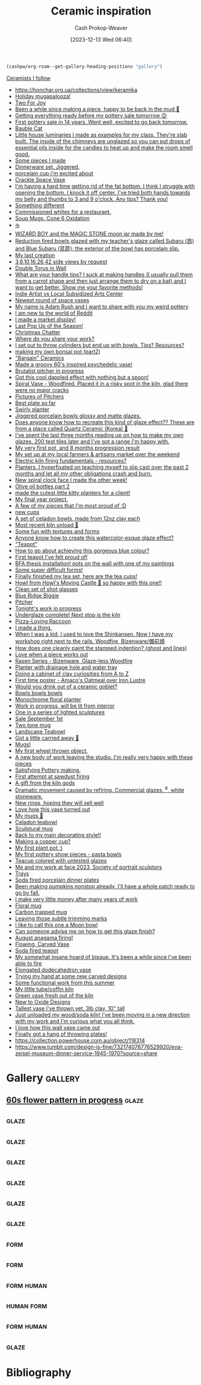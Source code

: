 :PROPERTIES:
:ID:       6c839f6a-f3df-4ad5-aa6f-0eeb5766ddaf
:ROAM_ALIASES: "Pottery inspiration"
:LAST_MODIFIED: [2023-12-13 Wed 16:34]
:END:
#+title: Ceramic inspiration
#+hugo_custom_front_matter: :slug "6c839f6a-f3df-4ad5-aa6f-0eeb5766ddaf"
#+author: Cash Prokop-Weaver
#+date: [2023-12-13 Wed 06:40]
#+filetags: :concept:

#+begin_src emacs-lisp
(cashpw/org-roam--get-gallery-heading-positions "gallery")
#+end_src

#+RESULTS:
| 17907 |

[[id:c73727bd-7ed8-4c50-bd08-524ebb2afbea][Ceramists I follow]]

- https://honchar.org.ua/collections/view/keramika
- [[https://www.reddit.com/r/Ceramics/comments/z5nt57/holiday_mugapalooza/][Holiday mugapalooza!]]
- [[https://www.reddit.com/r/Ceramics/comments/zau5bn/two_for_joy/][Two For Joy]]
- [[https://www.reddit.com/r/Ceramics/comments/zb7wpo/been_a_while_since_making_a_piece_happy_to_be/][Been a while since making a piece, happy to be back in the mud 💚]]
- [[https://www.reddit.com/r/Ceramics/comments/zbyfx4/getting_everything_ready_before_my_pottery_sale/][Getting everything ready before my pottery sale tomorrow 😊]]
- [[https://www.reddit.com/r/Pottery/comments/zc1mat/first_pottery_sale_in_14_years_went_well_excited/][First pottery sale in 14 years. Went well, excited to go back tomorrow.]]
- [[https://www.reddit.com/r/Pottery/comments/zcdsu1/bauble_cat/][Bauble Cat]]
- [[https://www.reddit.com/r/Ceramics/comments/zdpn0d/little_house_luminaries_i_made_as_examples_for_my/][Little house luminaries I made as examples for my class. They're slab built. The inside of the chimneys are unglazed so you can put drops of essential oils inside for the candles to heat up and make the room smell good.]]
- [[https://www.reddit.com/r/Pottery/comments/zebkej/some_pieces_i_made/][Some pieces I made]]
- [[https://www.reddit.com/r/Pottery/comments/zg0j1f/dinnerware_set_jiggered/][Dinnerware set. Jiggered.]]
- [[https://www.reddit.com/r/Ceramics/comments/zgdwg8/porcelain_cup_im_excited_about/][porcelain cup i'm excited about]]
- [[https://www.reddit.com/r/Pottery/comments/zh2www/crackle_space_vase/][Crackle Space Vase]]
- [[https://www.reddit.com/r/Ceramics/comments/zh7bdv/im_having_a_hard_time_getting_rid_of_the_fat/][I'm having a hard time getting rid of the fat bottom. I think I struggle with opening the bottom. I knock it off center. I've tried both hands towards my belly and thumbs to 3 and 9 o'clock. Any tips? Thank you!]]
- [[https://www.reddit.com/r/Pottery/comments/zhnf8s/something_different/][Something different]]
- [[https://www.reddit.com/r/Pottery/comments/zhsxal/commissioned_whites_for_a_restaurant/][Commissioned whites for a restaurant.]]
- [[https://www.reddit.com/r/Pottery/comments/ziscr9/soup_mugs_cone_6_oxidation/][Soup Mugs. Cone 6 Oxidation]]
- [[https://www.reddit.com/r/Ceramics/comments/zj8upw/_/][☕]]
- [[https://www.reddit.com/r/Ceramics/comments/zjil4c/wizard_boy_and_the_magic_stone_moon_jar_made_by_me/][WIZARD BOY and the MAGIC STONE moon jar made by me!]]
- [[https://www.reddit.com/r/Pottery/comments/zjhhax/reduction_fired_bowls_glazed_with_my_teachers/][Reduction fired bowls glazed with my teacher's glaze called Subaru (昂) and Blue Subaru (蓝昴); the exterior of the bowl has porcelain slip.]]
- [[https://www.reddit.com/r/Pottery/comments/zjw6wx/my_last_creation/][My last creation]]
- [[https://www.reddit.com/r/Pottery/comments/ziwmb9/3610162642_side_views_by_request/][3,6,10,16,26,42 side views by request]]
- [[https://www.reddit.com/r/Pottery/comments/zj3qui/double_torus_in_wall/][Double Torus in Wall]]
- [[https://www.reddit.com/r/Ceramics/comments/zhylrv/what_are_your_handle_tips_i_suck_at_making/][What are your handle tips? I suck at making handles (I usually pull them from a carrot shape and then just arrange them to dry on a bat) and I want to get better. Show me your favorite methods!]]
- [[https://www.reddit.com/r/Ceramics/comments/zi1658/indie_artist_vs_local_subsidized_arts_center/][Indie Artist vs Local Subsidized Arts Center]]
- [[https://www.reddit.com/r/Pottery/comments/zn4949/newest_round_of_space_vases/][Newest round of space vases]]
- [[https://www.reddit.com/r/Ceramics/comments/znbdnk/my_name_is_adam_rush_and_i_want_to_share_with_you/][My name is Adam Rush and I want to share with you my weird pottery]]
- [[https://www.reddit.com/r/Ceramics/comments/zn4ruc/i_am_new_to_the_world_of_reddit/][I am new to the world of Reddit]]
- [[https://www.reddit.com/r/Ceramics/comments/zo5u0c/i_made_a_market_display/][I made a market display!]]
- [[https://www.reddit.com/r/Ceramics/comments/zok9wf/last_pop_up_of_the_season/][Last Pop Up of the Season!]]
- [[https://www.reddit.com/r/Pottery/comments/zjbziz/christmas_chatter/][Christmas Chatter]]
- [[https://www.reddit.com/r/Pottery/comments/zk0ytc/where_do_you_share_your_work/][Where do you share your work?]]
- [[https://www.reddit.com/r/Pottery/comments/zk3mxz/i_set_out_to_throw_cylinders_but_end_up_with/][I set out to throw cylinders but end up with bowls. Tips? Resources?]]
- [[https://www.reddit.com/r/Pottery/comments/zmjlrh/making_my_own_bonsai_pot_part2/][making my own bonsai pot (part2)]]
- [[https://www.reddit.com/r/Pottery/comments/zlxlmu/bargain_ceramics/]["Bargain" Ceramics]]
- [[https://www.reddit.com/r/Ceramics/comments/ytdz4u/made_a_groovy_60s_inspired_psychedelic_vase/][Made a groovy 60's inspired psychedelic vase!]]
- [[https://www.reddit.com/r/Ceramics/comments/ynpnjq/brutalist_pitcher_in_progress/][Brutalist pitcher in progress]]
- [[https://www.reddit.com/r/Pottery/comments/yk3xo5/got_this_cool_dappled_effect_with_nothing_but_a/][Got this cool dappled effect with nothing but a spoon!]]
- [[https://www.reddit.com/r/Ceramics/comments/yd8fjg/spiral_vase_woodfired_placed_it_in_a_risky_spot/][Spiral Vase - Woodfired. Placed it in a risky spot in the kiln, glad there were no major cracks]]
- [[https://www.reddit.com/r/Ceramics/comments/141ht7s/pictures_of_pitchers/][Pictures of Pitchers]]
- [[https://www.reddit.com/r/Pottery/comments/14453i4/best_plate_so_far/][Best plate so far]]
- [[https://www.reddit.com/r/Pottery/comments/1449yee/swirly_planter/][Swirly planter]]
- [[https://www.reddit.com/r/Pottery/comments/144nken/jiggered_porcelain_bowls_glossy_and_matte_glazes/][Jiggered porcelain bowls glossy and matte glazes.]]
- [[https://www.reddit.com/r/Ceramics/comments/14644fi/does_anyone_know_how_to_recreate_this_kind_of/][Does anyone know how to recreate this kind of glaze effect?? These are from a place called Quartz Ceramic (Korea) 🤗]]
- [[https://www.reddit.com/r/Pottery/comments/14641rj/ive_spent_the_last_three_months_reading_up_on_how/][I've spent the last three months reading up on how to make my own glazes. 200 test tiles later and I've got a range I'm happy with.]]
- [[https://www.reddit.com/r/Pottery/comments/13wdn16/my_very_first_pot_and_8_months_progression_result/][My very first pot, and 8 months progression result]]
- [[https://www.reddit.com/r/Pottery/comments/13vdpxs/my_set_up_at_my_local_farmers_artisans_market/][My set up at my local farmers & artisans market over the weekend]]
- [[https://www.reddit.com/r/Ceramics/comments/13iqr0o/electric_kiln_firing_fundamentals_resources/][Electric kiln firing fundamentals - resources?]]
- [[https://www.reddit.com/r/Ceramics/comments/13ppzqu/planters_i_hyperfixated_on_teaching_myself_to/][Planters. I hyperfixated on teaching myself to slip cast over the past 2 months and let all my other obligations crash and burn.]]
- [[https://www.reddit.com/r/Ceramics/comments/13pxijd/new_spiral_clock_face_i_made_the_other_week/][New spiral clock face I made the other week!]]
- [[https://www.reddit.com/r/Pottery/comments/13q0ndm/olive_oil_bottles_part_2/][Olive oil bottles part 2]]
- [[https://www.reddit.com/r/Pottery/comments/13qwxmq/made_the_cutest_little_kitty_planters_for_a_client/][made the cutest little kitty planters for a client!]]
- [[https://www.reddit.com/r/Pottery/comments/13r4a7f/my_final_year_project/][My final year project.]]
- [[https://www.reddit.com/r/Pottery/comments/13rveil/a_few_of_my_pieces_that_im_most_proud_of_d/][A few of my pieces that I'm most proud of :D]]
- [[https://www.reddit.com/r/Ceramics/comments/13s2ezo/new_cups/][new cups]]
- [[https://www.reddit.com/r/Pottery/comments/13rwurx/a_set_of_celadon_bowls_made_from_12oz_clay_each/][A set of celadon bowls, made from 12oz clay each]]
- [[https://www.reddit.com/r/Pottery/comments/13s5bj3/most_recent_kiln_unload/][Most recent kiln unload 🙂]]
- [[https://www.reddit.com/r/Pottery/comments/13d7q0u/some_fun_with_textures_and_forms/][Some fun with textures and forms]]
- [[https://www.reddit.com/r/Ceramics/comments/13e7e13/anyone_know_how_to_create_this_watercoloresque/][Anyone know how to create this watercolor-esque glaze effect?]]
- [[https://www.reddit.com/r/Ceramics/comments/13e2c9r/teapot/]["Teapot"]]
- [[https://www.reddit.com/r/Ceramics/comments/13fde9a/how_to_go_about_achieving_this_gorgeous_blue/][How to go about achieving this gorgeous blue colour?]]
- [[https://www.reddit.com/r/Pottery/comments/13hletj/first_teapot_ive_felt_proud_of/][First teapot I've felt proud of!]]
- [[https://www.reddit.com/r/Ceramics/comments/13hrdvs/bfa_thesis_installation_pots_on_the_wall_with_one/][BFA thesis installation! pots on the wall with one of my paintings]]
- [[https://www.reddit.com/r/Pottery/comments/13hxrpy/some_super_difficult_forms/][Some super difficult forms!]]
- [[https://www.reddit.com/r/Pottery/comments/13ihz4b/finally_finished_my_tea_set_here_are_the_tea_cups/][Finally finished my tea set, here are the tea cups!]]
- [[https://www.reddit.com/r/Pottery/comments/13i94fl/howl_from_howls_moving_castle_so_happy_with_this/][Howl from Howl's Moving Castle 🥰 so happy with this one!!]]
- [[https://www.reddit.com/r/Pottery/comments/13gs3ac/clean_set_of_shot_glasses/][Clean set of shot glasses]]
- [[https://www.reddit.com/r/Ceramics/comments/13k80j8/blue_ridge_biggie/][Blue Ridge Biggie]]
- [[https://www.reddit.com/r/Pottery/comments/13k4ttm/pitcher/][Pitcher]]
- [[https://www.reddit.com/r/Pottery/comments/13kz1i7/tonights_work_in_progress/][Tonight's work in progress]]
- [[https://www.reddit.com/r/Ceramics/comments/1754e3w/underglaze_complete_next_stop_is_the_kiln/][Underglaze complete! Next stop is the kiln]]
- [[https://www.reddit.com/r/Ceramics/comments/16fce7m/pizzaloving_raccoon/][Pizza-Loving Raccoon]]
- [[https://www.reddit.com/r/Pottery/comments/16iscsg/i_made_a_thing/][I made a thing.]]
- [[https://www.reddit.com/r/Pottery/comments/16ief8g/when_i_was_a_kid_i_used_to_love_the_shinkansen/][When I was a kid, I used to love the Shinkansen. Now I have my workshop right next to the rails. Woodfire, Bizenware/備前焼]]
- [[https://www.reddit.com/r/Pottery/comments/16hq09h/how_does_one_cleanly_paint_the_stamped_indention/][How does one cleanly paint the stamped indention? (ghost and lines)]]
- [[https://www.reddit.com/r/Pottery/comments/16hqpmx/love_when_a_piece_works_out/][Love when a piece works out]]
- [[https://www.reddit.com/r/Pottery/comments/16guzat/rasen_series_bizenware_glazeless_woodfire/][Rasen Series - Bizenware, Glaze-less Woodfire]]
- [[https://www.reddit.com/r/Ceramics/comments/16dfj6j/planter_with_drainage_hole_and_water_tray/][Planter with drainage hole and water tray]]
- [[https://www.reddit.com/r/Ceramics/comments/16ddi71/doing_a_cabinet_of_clay_curiosities_from_a_to_z/][Doing a cabinet of clay curiosities from A to Z]]
- [[https://www.reddit.com/r/Ceramics/comments/16bqy7m/first_time_poster_amacos_oatmeal_over_iron_lustre/][First time poster - Amaco's Oatmeal over Iron Lustre]]
- [[https://www.reddit.com/r/Ceramics/comments/16bq7sx/would_you_drink_out_of_a_ceramic_goblet/][Would you drink out of a ceramic goblet?]]
- [[https://www.reddit.com/r/Pottery/comments/167ktdi/bowls_bowls_bowls/][Bowls bowls bowls]]
- [[https://www.reddit.com/r/Ceramics/comments/165i123/monochrome_floral_planter/][Monochrome floral planter]]
- [[https://www.reddit.com/r/Ceramics/comments/163lw4h/work_in_progress_will_be_lit_from_interior/][Work in progress, will be lit from interior]]
- [[https://www.reddit.com/r/Ceramics/comments/163luoz/one_in_a_series_of_lighted_sculptures/][One in a series of lighted sculptures]]
- [[https://www.reddit.com/r/Ceramics/comments/162xnrp/sale_september_1st/][Sale September 1st]]
- [[https://www.reddit.com/r/Pottery/comments/16165wc/two_tone_mug/][Two tone mug]]
- [[https://www.reddit.com/r/Pottery/comments/15yczkl/landscape_teabowl/][Landscape Teabowl]]
- [[https://www.reddit.com/r/Ceramics/comments/1615zn9/got_a_little_carried_away/][Got a little carried away 🤪]]
- [[https://www.reddit.com/r/Ceramics/comments/1605kix/mugs/][Mugs!]]
- [[https://www.reddit.com/r/Ceramics/comments/15yq81g/my_first_wheel_thrown_object/][My first wheel thrown object.]]
- [[https://www.reddit.com/r/Ceramics/comments/15x9gzw/a_new_body_of_work_leaving_the_studio_im_really/][A new body of work leaving the studio. I'm really very happy with these pieces]]
- [[https://www.reddit.com/r/Ceramics/comments/15vwwxp/satisfying_pottery_making/][Satisfying Pottery making.]]
- [[https://www.reddit.com/r/Pottery/comments/15wgimj/first_attempt_at_sawdust_firing/][First attempt at sawdust firing]]
- [[https://www.reddit.com/r/Pottery/comments/15uowde/a_gift_from_the_kiln_gods/][A gift from the kiln gods]]
- [[https://www.reddit.com/r/Pottery/comments/15umwb8/dramatic_movement_caused_by_refiring_commercial/][Dramatic movement caused by refiring. Commercial glazes, ^6, white stoneware.]]
- [[https://www.reddit.com/r/Pottery/comments/15u1c51/new_rings_hoping_they_will_sell_well/][New rings, hoping they will sell well]]
- [[https://www.reddit.com/r/Pottery/comments/15rkzf3/love_how_this_vase_turned_out/][Love how this vase turned out]]
- [[https://www.reddit.com/r/Ceramics/comments/15w0aq3/my_mugs/][My mugs 🙂]]
- [[https://www.reddit.com/r/Ceramics/comments/15usjbu/celadon_teabowl/][Celadon teabowl]]
- [[https://www.reddit.com/r/Ceramics/comments/15tr20i/sculptural_mug/][Sculptural mug]]
- [[https://www.reddit.com/r/Pottery/comments/15u2ck1/back_to_my_main_decorating_style/][Back to my main decorating style!!]]
- [[https://www.reddit.com/r/Pottery/comments/15tmhkc/making_a_copper_cup/][Making a copper cup?]]
- [[https://www.reddit.com/r/Pottery/comments/15sywin/my_first_plant_pot/][My first plant pot :)]]
- [[https://www.reddit.com/r/Pottery/comments/15smsl2/my_first_pottery_show_pieces_pasta_bowls/][My first pottery show pieces - pasta bowls]]
- [[https://www.reddit.com/r/Ceramics/comments/15sudml/teacup_colored_with_untested_glazes/][Teacup colored with untested glazes]]
- [[https://www.reddit.com/r/Ceramics/comments/15sy4u4/me_and_my_work_at_face_2023_society_of_portrait/][Me and my work at face 2023, Society of portrait sculptors]]
- [[https://www.reddit.com/r/Ceramics/comments/15qi6br/trays/][Trays]]
- [[https://www.reddit.com/r/Pottery/comments/15pezh5/soda_fired_porcelain_dinner_plates/][Soda fired porcelain dinner plates]]
- [[https://www.reddit.com/r/Pottery/comments/15ofsot/been_making_pumpkins_nonstop_already_ill_have_a/][Been making pumpkins nonstop already, I'll have a whole patch ready to go by fall.]]
- [[https://www.reddit.com/r/Pottery/comments/15mv4ld/i_make_very_little_money_after_many_years_of_work/][I make very little money after many years of work]]
- [[https://www.reddit.com/r/Ceramics/comments/15rxokm/floral_mug/][Floral mug]]
- [[https://www.reddit.com/r/Ceramics/comments/15qyn8b/carbon_trapped_mug/][Carbon trapped mug]]
- [[https://www.reddit.com/r/Pottery/comments/15ohr7g/leaving_those_subtle_trimming_marks/][Leaving those subtle trimming marks]]
- [[https://www.reddit.com/r/Pottery/comments/15og9ra/i_like_to_call_this_one_a_moon_bowl/][I like to call this one a Moon bowl]]
- [[https://www.reddit.com/r/Ceramics/comments/15q5k80/can_someone_advise_me_on_how_to_get_this_glaze/][Can someone advise me on how to get this glaze finish?]]
- [[https://www.reddit.com/r/Ceramics/comments/15pw7n3/august_anagama_firing/][August anagama firing!]]
- [[https://www.reddit.com/r/Pottery/comments/15qa80j/flowing_carved_vase/][Flowing, Carved Vase]]
- [[https://www.reddit.com/r/Pottery/comments/15pwf4e/soda_fired_teapot/][Soda fired teapot]]
- [[https://www.reddit.com/r/Pottery/comments/15pktzi/my_somewhat_insane_hoard_of_bisque_its_been_a/][My somewhat insane hoard of bisque. It's been a while since I've been able to fire]]
- [[https://www.reddit.com/r/Pottery/comments/15ppgay/elongated_dodecahedron_vase/][Elongated dodecahedron vase]]
- [[https://www.reddit.com/r/Pottery/comments/15ouxd6/trying_my_hand_at_some_new_carved_designs/][Trying my hand at some new carved designs]]
- [[https://www.reddit.com/r/Pottery/comments/15ooar2/some_functional_work_from_this_summer/][Some functional work from this summer]]
- [[https://www.reddit.com/r/Pottery/comments/15oaf25/my_little_tubecoffin_kiln/][My little tube/coffin kiln]]
- [[https://www.reddit.com/r/Pottery/comments/15nljlo/green_vase_fresh_out_of_the_kiln/][Green vase fresh out of the kiln]]
- [[https://www.reddit.com/r/Pottery/comments/15nkeyq/new_to_oxide_designs/][New to Oxide Designs]]
- [[https://www.reddit.com/r/Pottery/comments/15lnwh7/tallest_vase_ive_thrown_yet_3lb_clay_10_tall/][Tallest vase I've thrown yet. 3lb clay, 10" tall]]
- [[https://www.reddit.com/r/Pottery/comments/15l2n9w/just_unloaded_my_woodsoda_kiln_ive_been_moving_in/][Just unloaded my wood/soda kiln! I've been moving in a new direction with my work and I'm curious what you all think.]]
- [[https://www.reddit.com/r/Pottery/comments/15l1rkm/i_love_how_this_wall_vase_came_out/][I love how this wall vase came out]]
- [[https://www.reddit.com/r/Pottery/comments/15kt3bk/finally_got_a_hang_of_throwing_plates/][Finally got a hang of throwing plates!]]
- https://collection.powerhouse.com.au/object/118314
- https://www.tumblr.com/design-is-fine/732174076776529920/eva-zeisel-museum-dinner-service-1945-1970?source=share

* Gallery :gallery:

** [[file:2023-12-13_07-21-42_0qr85syd5kab1.jpg.jpeg][60s flower pattern in progress]] :glaze:
:PROPERTIES:
:CITATION: [cite:@gummiibear8260sFlowerPatternProgress2023]
:END:
** [[file:2023-12-13_07-21-50_e8gd68ntpcab1.jpg.jpeg]] :glaze:
:PROPERTIES:
:CITATION: [cite:@gummiibear8260sFloralinspiredPlatePainted2023]
:END:
** [[file:2023-12-13_07-23-29_vblmbsyqklab1.jpg.jpeg]] :glaze:
:PROPERTIES:
:CITATION: [cite:@rutabaga4lifeMyNewestPeacockBowl2023]
:END:
** [[file:2023-12-13_08-30-05_rhcv5y37fs7b1.jpg.jpeg]] :glaze:
:PROPERTIES:
:CITATION: [cite:@colopotter35ServingBowl2023]
:END:
** [[file:2023-12-13_08-30-54_862geaf3k17b1.jpg.jpeg]] :glaze:
:PROPERTIES:
:CITATION: [cite:@colopotter35BottleVaseBackStackTrainKilnWoodFiring2023]
:END:
** [[file:2023-12-13_08-31-42_2hm6l8mqwt7b1.jpg.jpeg]] :glaze:
:PROPERTIES:
:CITATION: [cite:@flacersLargeVessel2023]
:END:
** [[file:2023-12-13_08-34-47_99qfcfhy479a1.jpg.jpeg]] :glaze:
:PROPERTIES:
:CITATION: [cite:@lezbianlindaMultiColoredVaseWhatYouThink2022]
:END:

** [[file:2023-12-12_19-52-00.png]] :form:
:PROPERTIES:
:CITATION: [cite:@deedleluWantedShareMyFirstCoilBuiltPieceItStartedPitcher2023]
:END:
** [[file:2023-12-13_07-35-08_ayck33f1ozab1.jpg.jpeg]] :form:
:PROPERTIES:
:CITATION: [cite:@pacifickestrelSpiralBowls2023]
:END:
** [[file:2023-12-13_08-36-18_7gkwo9uerh7a1.jpg.jpeg]] :form:human:
:PROPERTIES:
:CITATION: [cite:@rushsculptureCollectionArtAdamRushCeramics20222022]
:END:
** [[file:2023-12-12_19-48-22_dvw5sw7yhkcb1.jpg.jpeg]] :human:form:
:PROPERTIES:
:CITATION: [cite:@rushsculptureKnowJugKnow2023]
:END:
** [[file:2023-12-13_08-37-41_v898jni0ufda1.jpg.jpeg]] :form:human:
:PROPERTIES:
:CITATION: [cite:@rushsculptureLatelyHaveBeenWorkingNewSetPotsAllReadyDry2023]
:END:
** [[file:my-favorite-piece-so-far.png]] :glaze:
:PROPERTIES:
:CITATION: [cite:@norizanMyFavoritePieceFar2023]
:END:

* Flashcards :noexport:

* Bibliography
#+print_bibliography:

